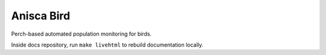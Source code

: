 Anisca Bird
===================================

Perch-based automated population monitoring for birds.

Inside docs repository, run ``make livehtml`` to rebuild documentation locally.